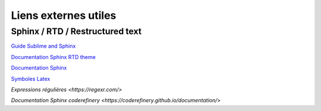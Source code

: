 Liens externes utiles
=====================

Sphinx / RTD / Restructured text
--------------------------------

`Guide Sublime and Sphinx <https://sublime-and-sphinx-guide.readthedocs.io/en/latest/index.html>`_

`Documentation Sphinx RTD theme <https://sphinx-rtd-theme.readthedocs.io/en/stable/>`_

`Documentation Sphinx <https://www.sphinx-doc.org/en/master/>`_

`Symboles Latex <https://www.cmor-faculty.rice.edu/~heinken/latex/symbols.pdf>`_

`Expressions régulières <https://regexr.com/>`

`Documentation Sphinx coderefinery <https://coderefinery.github.io/documentation/>`